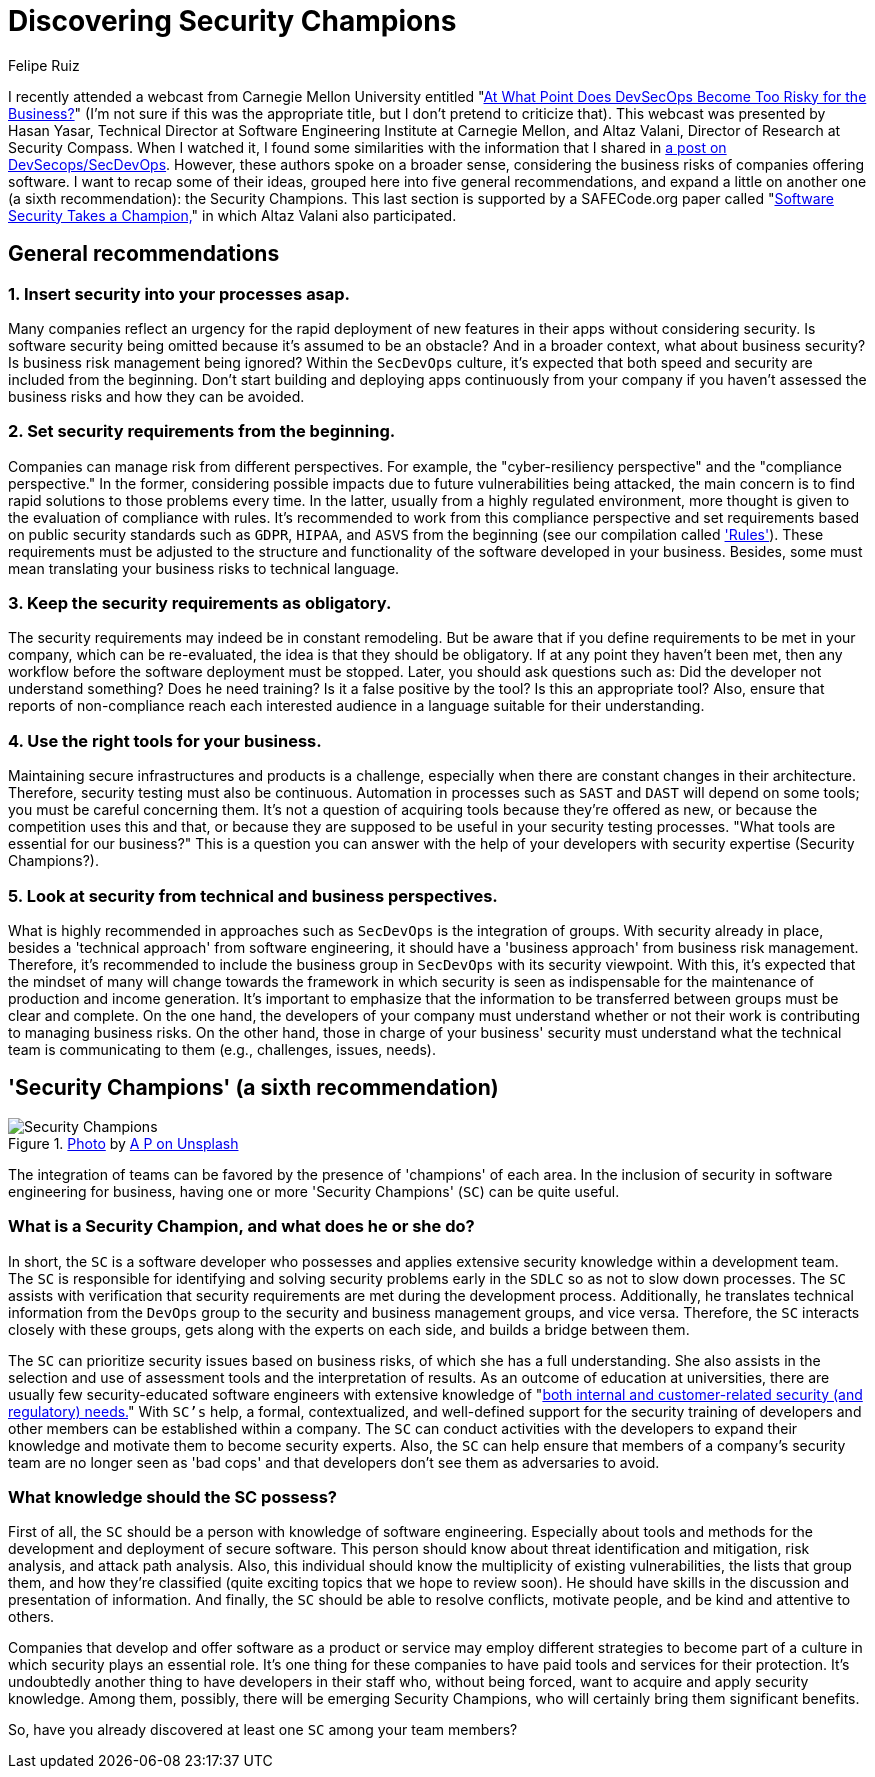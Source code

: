 :slug: secdevops-security-champions/
:date: 2020-05-21
:subtitle: Six recommendations for SecDevOps from Carnegie Mellon
:category: philosophy
:tags: security, devops, software, information, web, cloud
:image: cover.png
:alt: Photo by Ingo Stiller on Unsplash
:description: Here you'll learn about Security champions. But first, we give you five recommendations if you're considering the implementation of security in your business.
:keywords: Security, Champions, DevOps, SecDevOps, Software, Information, Web, Cloud, Ethical Hacking, Pentesting, DevSecOps
:author: Felipe Ruiz
:writer: fruiz
:name: Felipe Ruiz
:about1: Cybersecurity Editor
:source: https://unsplash.com/photos/3tkxfe2GocY

= Discovering Security Champions

I recently attended a webcast from Carnegie Mellon University
entitled "link:https://www.youtube.com/watch?v=n0FRNpoqYT0&feature=youtu.be[At What Point Does DevSecOps Become Too Risky for the Business?]"
(I'm not sure if this was the appropriate title,
but I don't pretend to criticize that).
This webcast was presented by Hasan Yasar,
Technical Director at Software Engineering Institute at Carnegie Mellon,
and Altaz Valani, Director of Research at Security Compass.
When I watched it,
I found some similarities with the information that I shared
in [inner]#link:../devsecops-concept/[a post on DevSecops/SecDevOps]#.
However, these authors spoke on a broader sense,
considering the business risks of companies offering software.
I want to recap some of their ideas,
grouped here into five general recommendations,
and expand a little on another one
(a sixth recommendation): the Security Champions.
This last section is supported by a SAFECode.org paper
called "link:http://safecode.org/wp-content/uploads/2019/02/Security-Champions-2019-.pdf[Software Security Takes a Champion,]"
in which Altaz Valani also participated.

== General recommendations

=== 1. Insert security into your processes asap.

Many companies reflect an urgency for the rapid deployment
of new features in their apps without considering security.
Is software security being omitted because it's assumed to be an obstacle?
And in a broader context, what about business security?
Is business risk management being ignored?
Within the `SecDevOps` culture,
it's expected that both speed and security are included from the beginning.
Don't start building and deploying apps continuously from your company
if you haven't assessed the business risks and how they can be avoided.

=== 2. Set security requirements from the beginning.

Companies can manage risk from different perspectives.
For example, the "cyber-resiliency perspective"
and the "compliance perspective."
In the former, considering possible impacts
due to future vulnerabilities being attacked,
the main concern is to find rapid solutions to those problems every time.
In the latter, usually from a highly regulated environment,
more thought is given to the evaluation of compliance with rules.
It's recommended to work from this compliance perspective
and set requirements based on public security standards
such as `GDPR`, `HIPAA`, and `ASVS`
from the beginning (see our compilation called [inner]#link:../../products/rules/list/['Rules']#).
These requirements must be adjusted
to the structure and functionality of the software developed in your business.
Besides, some must mean translating your business risks to technical language.

=== 3. Keep the security requirements as obligatory.

The security requirements may indeed be in constant remodeling.
But be aware that if you define requirements to be met in your company,
which can be re-evaluated, the idea is that they should be obligatory.
If at any point they haven't been met,
then any workflow before the software deployment must be stopped.
Later, you should ask questions such as:
Did the developer not understand something? Does he need training?
Is it a false positive by the tool? Is this an appropriate tool?
Also, ensure that reports of non-compliance reach each interested audience
in a language suitable for their understanding.

=== 4. Use the right tools for your business.

Maintaining secure infrastructures and products is a challenge,
especially when there are constant changes in their architecture.
Therefore, security testing must also be continuous.
Automation in processes such as `SAST` and `DAST` will depend on some tools;
you must be careful concerning them.
It's not a question of acquiring tools because they're offered as new,
or because the competition uses this and that,
or because they are supposed to be useful in your security testing processes.
"What tools are essential for our business?"
This is a question you can answer
with the help of your developers with security expertise (Security Champions?).

=== 5. Look at security from technical and business perspectives.

What is highly recommended in approaches such as `SecDevOps`
is the integration of groups.
With security already in place,
besides a 'technical approach' from software engineering,
it should have a 'business approach' from business risk management.
Therefore, it's recommended to include the business group in `SecDevOps`
with its security viewpoint.
With this, it's expected that the mindset of many will change
towards the framework in which security is seen as indispensable
for the maintenance of production and income generation.
It's important to emphasize
that the information to be transferred between groups
must be clear and complete.
On the one hand, the developers of your company must understand
whether or not their work is contributing to managing business risks.
On the other hand, those in charge of your business' security must understand
what the technical team is communicating to them
(e.g., challenges, issues, needs).

== 'Security Champions' (a sixth recommendation)

.link:https://unsplash.com/photos/1pdp-PGplss[Photo] by link:https://unsplash.com/@windogram[A P on Unsplash]
image::lions.png[Security Champions]

The integration of teams
can be favored by the presence of 'champions' of each area.
In the inclusion of security in software engineering for business,
having one or more 'Security Champions' (`SC`) can be quite useful.

=== What is a Security Champion, and what does he or she do?

In short, the `SC` is a software developer
who possesses and applies extensive security knowledge
within a development team.
The `SC` is responsible for identifying and solving security problems early
in the `SDLC` so as not to slow down processes.
The `SC` assists with verification that security requirements are met
during the development process.
Additionally, he translates technical information from the `DevOps` group
to the security and business management groups, and vice versa.
Therefore, the `SC` interacts closely with these groups,
gets along with the experts on each side, and builds a bridge between them.

The `SC` can prioritize security issues based on business risks,
of which she has a full understanding.
She also assists in the selection and use of assessment tools
and the interpretation of results.
As an outcome of education at universities,
there are usually few security-educated software engineers
with extensive knowledge of
"link:http://safecode.org/wp-content/uploads/2019/02/Security-Champions-2019-.pdf[both internal and customer-related security (and regulatory) needs.]"
With `SC's` help, a formal, contextualized, and well-defined support
for the security training of developers and other members
can be established within a company.
The `SC` can conduct activities with the developers
to expand their knowledge and motivate them to become security experts.
Also, the `SC` can help ensure that members of a company's security team
are no longer seen as 'bad cops'
and that developers don't see them as adversaries to avoid.

=== What knowledge should the SC possess?

First of all, the `SC` should be a person
with knowledge of software engineering.
Especially about tools and methods for the development
and deployment of secure software.
This person should know about threat identification and mitigation,
risk analysis, and attack path analysis.
Also, this individual should know the multiplicity of existing vulnerabilities,
the lists that group them, and how they're classified
(quite exciting topics that we hope to review soon).
He should have skills in the discussion and presentation of information.
And finally, the `SC` should be able to resolve conflicts, motivate people,
and be kind and attentive to others.

Companies that develop and offer software as a product or service
may employ different strategies to become part of a culture
in which security plays an essential role.
It's one thing for these companies
to have paid tools and services for their protection.
It's undoubtedly another thing to have developers in their staff who,
without being forced, want to acquire and apply security knowledge.
Among them, possibly, there will be emerging Security Champions,
who will certainly bring them significant benefits.

So, have you already discovered at least one `SC` among your team members?
